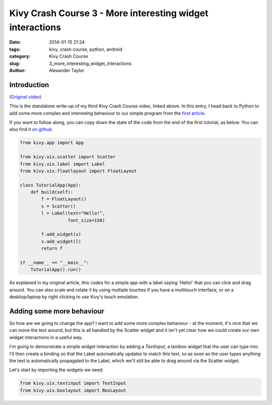Kivy Crash Course 3 - More interesting widget interactions
##########################################################

:date: 2014-01-15 21:24
:tags: kivy, crash course, python, android
:category: Kivy Crash Course
:slug: 3_more_interesting_widget_interactions
:author: Alexander Taylor


Introduction
============

(`Original video <https://www.youtube.com/watch?v=-NvpKDReKyg>`_)

This is the standalone write-up of my third Kivy Crash Course video,
linked above. In this entry, I head back to Python to add some more
complex and interesting behaviour to our simple program from the
`first article <{filename}/kivycrashcourse/1-making_a_simple_app.rst>`_.

If you want to follow along, you can copy down the state of the code
from the end of the first tutorial, as below. You can also find it
`on github
<https://github.com/inclement/kivycrashcourse/blob/master/video3-more_interesting_widget_interactions/before.py>`_.

.. code-block:: python

   from kivy.app import App

   from kivy.uix.scatter import Scatter
   from kivy.uix.label import Label
   from kivy.uix.floatlayout import FloatLayout

   class TutorialApp(App):
       def build(self):
           f = FloatLayout()
           s = Scatter()
           l = Label(text="Hello!",
                     font_size=150)

           f.add_widget(s)
           s.add_widget(l)
           return f

   if __name__ == "__main__":
       TutorialApp().run()

As explained in my original article, this codes for a simple app with
a label saying 'Hello!' that you can click and drag around. You can
also scale and rotate it by using multiple touches if you have a
multitouch interface, or on a desktop/laptop by right clicking to use
Kivy's touch emulation.

Adding some more behaviour
==========================

So how are we going to change the app? I want to add some more complex
behaviour - at the moment, it's nice that we can move the text around,
but this is all handled by the Scatter widget and it isn't yet clear
how we could create our own widget interactions in a useful way.

I'm going to demonstrate a simple widget interaction by adding a
`TextInput`, a textbox widget that the user can type into. I'll then
create a binding so that the Label automatically updates to match this
text, so as soon as the user types anything the text is automatically
propagated to the Label, which we'll still be able to drag around via
the Scatter widget.

Let's start by importing the widgets we need:

.. code-block:: python

   from kivy.uix.textinput import TextInput
   from kivy.uix.boxlayout import BoxLayout

